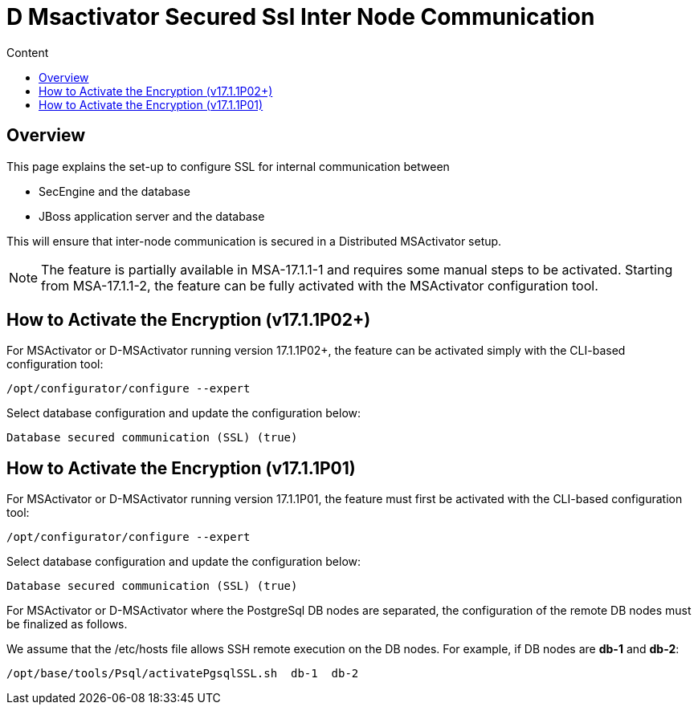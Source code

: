 = D Msactivator Secured Ssl Inter Node Communication
:toc: left
:toc-title: Content
:imagesdir: ../../resources/
:ext-relative: adoc

== Overview

This page explains the set-up to configure SSL for internal
communication between

* SecEngine and the database
* JBoss application server and the database

This will ensure that inter-node communication is secured in a
Distributed MSActivator setup.

NOTE: The feature is partially available in MSA-17.1.1-1 and requires
some manual steps to be activated.
Starting from MSA-17.1.1-2, the feature can be fully activated with the MSActivator configuration tool.

== How to Activate the Encryption (v17.1.1P02+)

For MSActivator or D-MSActivator running version 17.1.1P02+, the feature
can be activated simply with the CLI-based configuration tool:

....
/opt/configurator/configure --expert
....

Select database configuration and update the configuration below:

....
Database secured communication (SSL) (true)
....

== How to Activate the Encryption (v17.1.1P01)

For MSActivator or D-MSActivator running version 17.1.1P01, the feature
must first be activated with the CLI-based configuration tool:

....
/opt/configurator/configure --expert
....

Select database configuration and update the configuration below:

....
Database secured communication (SSL) (true)
....

For MSActivator or D-MSActivator where the PostgreSql DB nodes are
separated, the configuration of the remote DB nodes must be finalized as
follows.

We assume that the /etc/hosts file allows SSH remote execution on the DB
nodes. For example, if DB nodes are *db-1* and *db-2*:

....
/opt/base/tools/Psql/activatePgsqlSSL.sh  db-1  db-2
....
